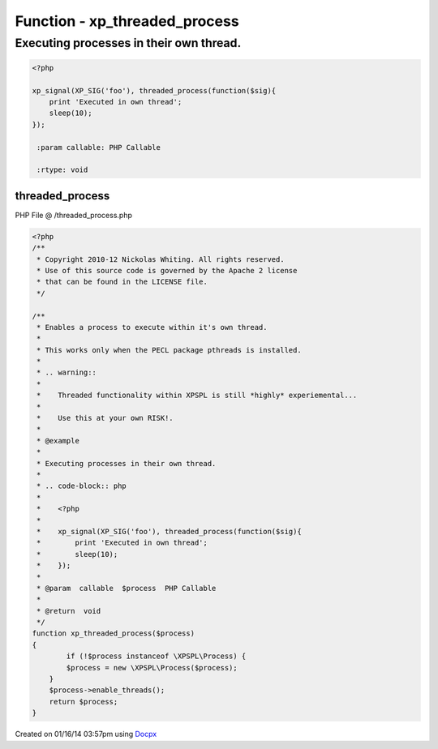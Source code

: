 .. /threaded_process.php generated using docpx v1.0.0 on 01/16/14 03:57pm


Function - xp_threaded_process
******************************


.. function:: xp_threaded_process($process)


    Enables a process to execute within it's own thread.
    
    This works only when the PECL package pthreads is installed.
    
    .. warning::
    
       Threaded functionality within XPSPL is still *highly* experiemental...
    
       Use this at your own RISK!.


Executing processes in their own thread.
########################################

.. code-block:: php

   <?php

   xp_signal(XP_SIG('foo'), threaded_process(function($sig){
       print 'Executed in own thread';
       sleep(10);
   });

    :param callable: PHP Callable

    :rtype: void 



threaded_process
================
PHP File @ /threaded_process.php

.. code-block:: php

	<?php
	/**
	 * Copyright 2010-12 Nickolas Whiting. All rights reserved.
	 * Use of this source code is governed by the Apache 2 license
	 * that can be found in the LICENSE file.
	 */
	
	/**
	 * Enables a process to execute within it's own thread.
	 *
	 * This works only when the PECL package pthreads is installed.
	 *
	 * .. warning::
	 *
	 *    Threaded functionality within XPSPL is still *highly* experiemental...
	 *
	 *    Use this at your own RISK!.
	 *
	 * @example
	 *
	 * Executing processes in their own thread.
	 *
	 * .. code-block:: php
	 *
	 *    <?php
	 *
	 *    xp_signal(XP_SIG('foo'), threaded_process(function($sig){
	 *        print 'Executed in own thread';
	 *        sleep(10);
	 *    });
	 *
	 * @param  callable  $process  PHP Callable
	 *
	 * @return  void
	 */
	function xp_threaded_process($process)
	{
		if (!$process instanceof \XPSPL\Process) {
	        $process = new \XPSPL\Process($process);
	    }
	    $process->enable_threads();
	    return $process;
	}

Created on 01/16/14 03:57pm using `Docpx <http://github.com/prggmr/docpx>`_